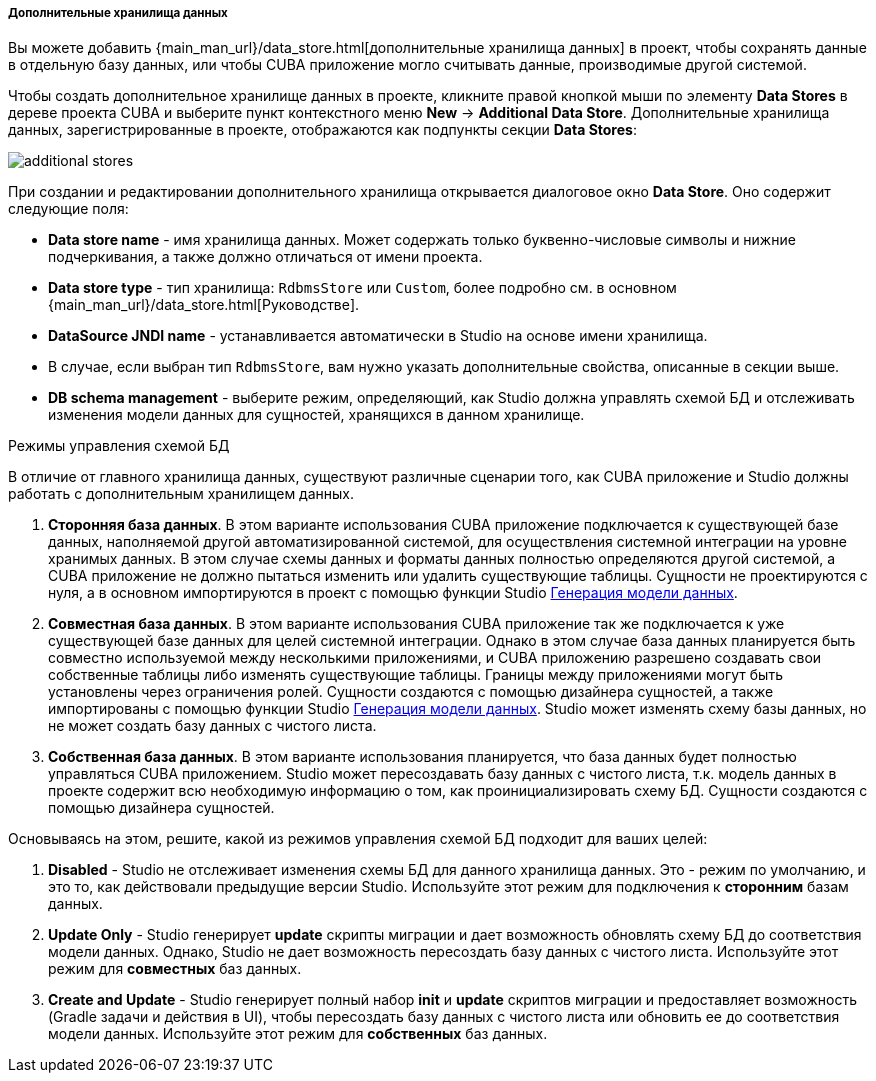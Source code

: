 :sourcesdir: ../../../../../../source

[[data_stores_additional]]
===== Дополнительные хранилища данных
--
Вы можете добавить {main_man_url}/data_store.html[дополнительные хранилища данных] в проект, чтобы сохранять данные в отдельную базу данных, или чтобы CUBA приложение могло считывать данные, производимые другой системой.

Чтобы создать дополнительное хранилище данных в проекте,
кликните правой кнопкой мыши по элементу *Data Stores* в дереве проекта CUBA и выберите пункт контекстного меню *New* -> *Additional Data Store*. Дополнительные хранилища данных, зарегистрированные в проекте, отображаются как подпункты секции *Data Stores*:

image::features/project/additional-stores.png[align="center"]

При создании и редактировании дополнительного хранилища открывается диалоговое окно *Data Store*. Оно содержит следующие поля:

* *Data store name* - имя хранилища данных. Может содержать только буквенно-числовые символы и нижние подчеркивания, а также должно отличаться от имени проекта.
* *Data store type* - тип хранилища: `RdbmsStore` или `Custom`, более подробно см. в основном {main_man_url}/data_store.html[Руководстве].
* *DataSource JNDI name* - устанавливается автоматически в Studio на основе имени хранилища.
* В случае, если выбран тип `RdbmsStore`, вам нужно указать дополнительные свойства, описанные в секции выше.
* *DB schema management* - выберите режим, определяющий, как Studio должна управлять схемой БД и отслеживать изменения модели данных для сущностей, хранящихся в данном хранилище.

--
[[data_store_schema_mode]]
Режимы управления схемой БД::
--
В отличие от главного хранилища данных, существуют различные сценарии того, как CUBA приложение и Studio должны работать с дополнительным хранилищем данных.

. *Сторонняя база данных*. В этом варианте использования CUBA приложение подключается к существующей базе данных, наполняемой другой автоматизированной системой, для осуществления системной интеграции на уровне хранимых данных. В этом случае схемы данных и форматы данных полностью определяются другой системой, а CUBA приложение не должно пытаться изменить или удалить существующие таблицы. Сущности не проектируются с нуля, а в основном импортируются в проект с помощью функции Studio <<generate_model,Генерация модели данных>>.
. *Совместная база данных*. В этом варианте использования CUBA приложение так же подключается к уже существующей базе данных для целей системной интеграции. Однако в этом случае база данных планируется быть совместно используемой между несколькими приложениями, и CUBA приложению разрешено создавать свои собственные таблицы либо изменять существующие таблицы. Границы между приложениями могут быть установлены через ограничения ролей. Сущности создаются с помощью дизайнера сущностей, а также импортированы с помощью функции Studio <<generate_model,Генерация модели данных>>. Studio может изменять схему базы данных, но не может создать базу данных с чистого листа.
. *Собственная база данных*. В этом варианте использования планируется, что база данных будет полностью управляться CUBA приложением. Studio может пересоздавать базу данных с чистого листа, т.к. модель данных в проекте содержит всю необходимую информацию о том, как проинициализировать схему БД. Сущности создаются с помощью дизайнера сущностей.

Основываясь на этом, решите, какой из режимов управления схемой БД подходит для ваших целей:

. *Disabled* - Studio не отслеживает изменения схемы БД для данного хранилища данных. Это - режим по умолчанию, и это то, как действовали предыдущие версии Studio. Используйте этот режим для подключения к *сторонним* базам данных.
. *Update Only* - Studio генерирует *update* скрипты миграции и дает возможность обновлять схему БД до соответствия модели данных. Однако, Studio не дает возможность пересоздать базу данных с чистого листа. Используйте этот режим для *совместных* баз данных.
. *Create and Update* - Studio генерирует полный набор *init* и *update* скриптов миграции и предоставляет возможность (Gradle задачи и действия в UI), чтобы пересоздать базу данных с чистого листа или обновить ее до соответствия модели данных. Используйте этот режим для *собственных* баз данных.
--
